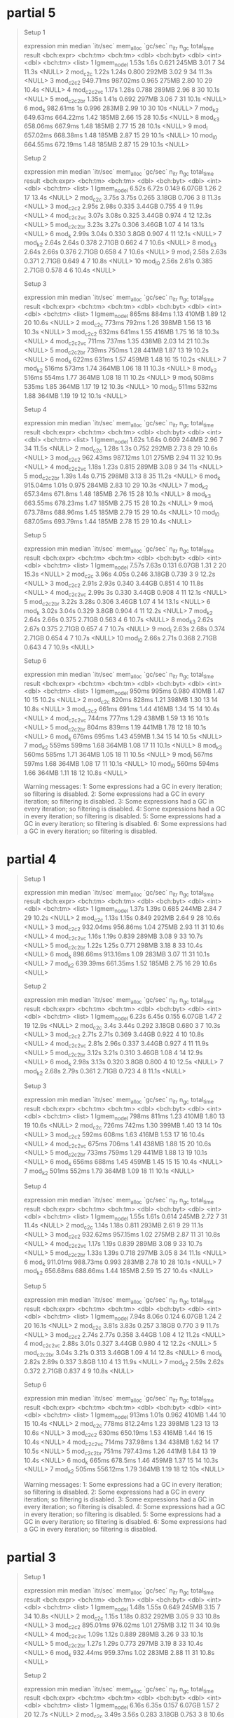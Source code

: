 * partial 5

#+begin_quote
Setup 1
# A tibble: 10 × 13
   expression        min   median `itr/sec` mem_alloc `gc/sec` n_itr  n_gc total_time result
   <bch:expr>   <bch:tm> <bch:tm>     <dbl> <bch:byt>    <dbl> <int> <dbl>   <bch:tm> <list>
 1 lgmem_no_del    1.53s     1.6s     0.621     245MB     3.01     7    34      11.3s <NULL>
 2 mod_c2c         1.22s    1.24s     0.800     292MB     3.02     9    34      11.3s <NULL>
 3 mod_c2c2     949.71ms 987.02ms     0.965     275MB     2.80    10    29      10.4s <NULL>
 4 mod_c2c2vc      1.17s    1.28s     0.788     289MB     2.96     8    30      10.1s <NULL>
 5 mod_c2c2br      1.35s    1.41s     0.692     297MB     3.06     7    31      10.1s <NULL>
 6 mod_k        982.61ms       1s     0.996     283MB     2.99    10    30        10s <NULL>
 7 mod_k2       649.63ms 664.22ms     1.42      185MB     2.66    15    28      10.5s <NULL>
 8 mod_k3       658.06ms  667.9ms     1.48      185MB     2.77    15    28      10.1s <NULL>
 9 mod_l        657.02ms 668.38ms     1.48      185MB     2.87    15    29      10.1s <NULL>
10 mod_l0       664.55ms 672.19ms     1.48      185MB     2.87    15    29      10.1s <NULL>
# ℹ 3 more variables: memory <list>, time <list>, gc <list>
Setup 2
# A tibble: 10 × 13
   expression        min   median `itr/sec` mem_alloc `gc/sec` n_itr  n_gc total_time result
   <bch:expr>   <bch:tm> <bch:tm>     <dbl> <bch:byt>    <dbl> <int> <dbl>   <bch:tm> <list>
 1 lgmem_no_del    6.52s    6.72s     0.149    6.07GB    1.26      2    17      13.4s <NULL>
 2 mod_c2c         3.75s    3.75s     0.265    3.18GB    0.706     3     8      11.3s <NULL>
 3 mod_c2c2        2.95s    2.98s     0.335    3.44GB    0.755     4     9      11.9s <NULL>
 4 mod_c2c2vc      3.07s    3.08s     0.325    3.44GB    0.974     4    12      12.3s <NULL>
 5 mod_c2c2br      3.23s    3.27s     0.306    3.46GB    1.07      4    14      13.1s <NULL>
 6 mod_k           2.99s    3.04s     0.330     3.8GB    0.907     4    11      12.1s <NULL>
 7 mod_k2          2.64s    2.64s     0.378    2.71GB    0.662     4     7      10.6s <NULL>
 8 mod_k3          2.64s    2.66s     0.376    2.71GB    0.658     4     7      10.6s <NULL>
 9 mod_l           2.58s    2.63s     0.371    2.71GB    0.649     4     7      10.8s <NULL>
10 mod_l0          2.56s    2.61s     0.385    2.71GB    0.578     4     6      10.4s <NULL>
# ℹ 3 more variables: memory <list>, time <list>, gc <list>
Setup 3
# A tibble: 10 × 13
   expression        min   median `itr/sec` mem_alloc `gc/sec` n_itr  n_gc total_time result
   <bch:expr>   <bch:tm> <bch:tm>     <dbl> <bch:byt>    <dbl> <int> <dbl>   <bch:tm> <list>
 1 lgmem_no_del    865ms    884ms      1.13     410MB     1.89    12    20      10.6s <NULL>
 2 mod_c2c         773ms    792ms      1.26     398MB     1.56    13    16      10.3s <NULL>
 3 mod_c2c2        632ms    641ms      1.55     416MB     1.75    16    18      10.3s <NULL>
 4 mod_c2c2vc      711ms    737ms      1.35     438MB     2.03    14    21      10.3s <NULL>
 5 mod_c2c2br      739ms    750ms      1.28     441MB     1.87    13    19      10.2s <NULL>
 6 mod_k           622ms    631ms      1.57     459MB     1.48    16    15      10.2s <NULL>
 7 mod_k2          516ms    573ms      1.74     364MB     1.06    18    11      10.3s <NULL>
 8 mod_k3          516ms    554ms      1.77     364MB     1.08    18    11      10.2s <NULL>
 9 mod_l           508ms    535ms      1.85     364MB     1.17    19    12      10.3s <NULL>
10 mod_l0          511ms    532ms      1.88     364MB     1.19    19    12      10.1s <NULL>
# ℹ 3 more variables: memory <list>, time <list>, gc <list>
Setup 4
# A tibble: 10 × 13
   expression        min   median `itr/sec` mem_alloc `gc/sec` n_itr  n_gc total_time result
   <bch:expr>   <bch:tm> <bch:tm>     <dbl> <bch:byt>    <dbl> <int> <dbl>   <bch:tm> <list>
 1 lgmem_no_del    1.62s    1.64s     0.609     244MB     2.96     7    34      11.5s <NULL>
 2 mod_c2c         1.28s     1.3s     0.752     292MB     2.73     8    29      10.6s <NULL>
 3 mod_c2c2     962.43ms 987.12ms     1.01      275MB     2.94    11    32      10.9s <NULL>
 4 mod_c2c2vc      1.18s    1.23s     0.815     289MB     3.08     9    34        11s <NULL>
 5 mod_c2c2br      1.39s     1.4s     0.715     298MB     3.13     8    35      11.2s <NULL>
 6 mod_k        915.04ms    1.01s     0.975     284MB     2.83    10    29      10.3s <NULL>
 7 mod_k2       657.34ms  671.8ms     1.48      185MB     2.76    15    28      10.1s <NULL>
 8 mod_k3       663.55ms 678.23ms     1.47      185MB     2.75    15    28      10.2s <NULL>
 9 mod_l        673.78ms 688.96ms     1.45      185MB     2.79    15    29      10.4s <NULL>
10 mod_l0       687.05ms 693.79ms     1.44      185MB     2.78    15    29      10.4s <NULL>
# ℹ 3 more variables: memory <list>, time <list>, gc <list>
Setup 5
# A tibble: 10 × 13
   expression        min   median `itr/sec` mem_alloc `gc/sec` n_itr  n_gc total_time result
   <bch:expr>   <bch:tm> <bch:tm>     <dbl> <bch:byt>    <dbl> <int> <dbl>   <bch:tm> <list>
 1 lgmem_no_del    7.57s    7.63s     0.131    6.07GB    1.31      2    20      15.3s <NULL>
 2 mod_c2c         3.96s    4.05s     0.246    3.18GB    0.739     3     9      12.2s <NULL>
 3 mod_c2c2        2.91s    2.93s     0.340    3.44GB    0.851     4    10      11.8s <NULL>
 4 mod_c2c2vc      2.99s       3s     0.330    3.44GB    0.908     4    11      12.1s <NULL>
 5 mod_c2c2br      3.22s    3.28s     0.306    3.46GB    1.07      4    14      13.1s <NULL>
 6 mod_k           3.02s    3.04s     0.329     3.8GB    0.904     4    11      12.2s <NULL>
 7 mod_k2          2.64s    2.66s     0.375    2.71GB    0.563     4     6      10.7s <NULL>
 8 mod_k3          2.62s    2.67s     0.375    2.71GB    0.657     4     7      10.7s <NULL>
 9 mod_l           2.63s    2.68s     0.374    2.71GB    0.654     4     7      10.7s <NULL>
10 mod_l0          2.66s    2.71s     0.368    2.71GB    0.643     4     7      10.9s <NULL>
# ℹ 3 more variables: memory <list>, time <list>, gc <list>
Setup 6
# A tibble: 10 × 13
   expression        min   median `itr/sec` mem_alloc `gc/sec` n_itr  n_gc total_time result
   <bch:expr>   <bch:tm> <bch:tm>     <dbl> <bch:byt>    <dbl> <int> <dbl>   <bch:tm> <list>
 1 lgmem_no_del    950ms    995ms     0.980     410MB     1.47    10    15      10.2s <NULL>
 2 mod_c2c         820ms    828ms     1.21      398MB     1.30    13    14      10.8s <NULL>
 3 mod_c2c2        661ms    691ms     1.44      416MB     1.34    15    14      10.4s <NULL>
 4 mod_c2c2vc      744ms    777ms     1.29      438MB     1.59    13    16      10.1s <NULL>
 5 mod_c2c2br      804ms    839ms     1.19      441MB     1.78    12    18      10.1s <NULL>
 6 mod_k           676ms    695ms     1.43      459MB     1.34    15    14      10.5s <NULL>
 7 mod_k2          559ms    599ms     1.68      364MB     1.08    17    11      10.1s <NULL>
 8 mod_k3          560ms    585ms     1.71      364MB     1.05    18    11      10.5s <NULL>
 9 mod_l           567ms    597ms     1.68      364MB     1.08    17    11      10.1s <NULL>
10 mod_l0          560ms    594ms     1.66      364MB     1.11    18    12      10.8s <NULL>
# ℹ 3 more variables: memory <list>, time <list>, gc <list>
Warning messages:
1: Some expressions had a GC in every iteration; so filtering is disabled. 
2: Some expressions had a GC in every iteration; so filtering is disabled. 
3: Some expressions had a GC in every iteration; so filtering is disabled. 
4: Some expressions had a GC in every iteration; so filtering is disabled. 
5: Some expressions had a GC in every iteration; so filtering is disabled. 
6: Some expressions had a GC in every iteration; so filtering is disabled. 
#+end_quote

* partial 4

#+begin_quote
Setup 1
# A tibble: 7 × 13
  expression        min   median `itr/sec` mem_alloc `gc/sec` n_itr  n_gc total_time result
  <bch:expr>   <bch:tm> <bch:tm>     <dbl> <bch:byt>    <dbl> <int> <dbl>   <bch:tm> <list>
1 lgmem_no_del    1.37s    1.39s     0.685     244MB     2.84     7    29      10.2s <NULL>
2 mod_c2c         1.13s    1.15s     0.849     292MB     2.64     9    28      10.6s <NULL>
3 mod_c2c2     932.04ms 956.86ms     1.04      275MB     2.93    11    31      10.6s <NULL>
4 mod_c2c2vc      1.16s    1.19s     0.839     289MB     3.08     9    33      10.7s <NULL>
5 mod_c2c2br      1.22s    1.25s     0.771     298MB     3.18     8    33      10.4s <NULL>
6 mod_k        898.66ms 913.16ms     1.09      283MB     3.07    11    31      10.1s <NULL>
7 mod_k2       639.39ms 661.35ms     1.52      185MB     2.75    16    29      10.6s <NULL>
# ℹ 3 more variables: memory <list>, time <list>, gc <list>
Setup 2
# A tibble: 7 × 13
  expression        min   median `itr/sec` mem_alloc `gc/sec` n_itr  n_gc total_time result
  <bch:expr>   <bch:tm> <bch:tm>     <dbl> <bch:byt>    <dbl> <int> <dbl>   <bch:tm> <list>
1 lgmem_no_del    6.23s    6.45s     0.155    6.07GB    1.47      2    19      12.9s <NULL>
2 mod_c2c          3.4s    3.44s     0.292    3.18GB    0.680     3     7      10.3s <NULL>
3 mod_c2c2        2.71s    2.71s     0.369    3.44GB    0.922     4    10      10.8s <NULL>
4 mod_c2c2vc      2.81s    2.96s     0.337    3.44GB    0.927     4    11      11.9s <NULL>
5 mod_c2c2br      3.12s    3.21s     0.310    3.46GB    1.08      4    14      12.9s <NULL>
6 mod_k           2.98s    3.13s     0.320     3.8GB    0.800     4    10      12.5s <NULL>
7 mod_k2          2.68s    2.79s     0.361    2.71GB    0.723     4     8      11.1s <NULL>
# ℹ 3 more variables: memory <list>, time <list>, gc <list>
Setup 3
# A tibble: 7 × 13
  expression        min   median `itr/sec` mem_alloc `gc/sec` n_itr  n_gc total_time result
  <bch:expr>   <bch:tm> <bch:tm>     <dbl> <bch:byt>    <dbl> <int> <dbl>   <bch:tm> <list>
1 lgmem_no_del    798ms    811ms      1.23     410MB     1.80    13    19      10.6s <NULL>
2 mod_c2c         726ms    742ms      1.30     399MB     1.40    13    14        10s <NULL>
3 mod_c2c2        592ms    608ms      1.63     416MB     1.53    17    16      10.4s <NULL>
4 mod_c2c2vc      675ms    706ms      1.41     438MB     1.88    15    20      10.6s <NULL>
5 mod_c2c2br      733ms    759ms      1.29     441MB     1.88    13    19      10.1s <NULL>
6 mod_k           656ms    688ms      1.45     459MB     1.45    15    15      10.4s <NULL>
7 mod_k2          501ms    552ms      1.79     364MB     1.09    18    11      10.1s <NULL>
# ℹ 3 more variables: memory <list>, time <list>, gc <list>
Setup 4
# A tibble: 7 × 13
  expression        min   median `itr/sec` mem_alloc `gc/sec` n_itr  n_gc total_time result
  <bch:expr>   <bch:tm> <bch:tm>     <dbl> <bch:byt>    <dbl> <int> <dbl>   <bch:tm> <list>
1 lgmem_no_del    1.55s    1.61s     0.614     245MB     2.72     7    31      11.4s <NULL>
2 mod_c2c         1.14s    1.18s     0.811     293MB     2.61     9    29      11.1s <NULL>
3 mod_c2c2     932.62ms 957.15ms     1.02      275MB     2.87    11    31      10.8s <NULL>
4 mod_c2c2vc      1.17s    1.19s     0.839     289MB     3.08     9    33      10.7s <NULL>
5 mod_c2c2br      1.33s    1.39s     0.718     297MB     3.05     8    34      11.1s <NULL>
6 mod_k        911.01ms 988.73ms     0.993     283MB     2.78    10    28      10.1s <NULL>
7 mod_k2       656.68ms 688.66ms     1.44      185MB     2.59    15    27      10.4s <NULL>
# ℹ 3 more variables: memory <list>, time <list>, gc <list>
Setup 5
# A tibble: 7 × 13
  expression        min   median `itr/sec` mem_alloc `gc/sec` n_itr  n_gc total_time result
  <bch:expr>   <bch:tm> <bch:tm>     <dbl> <bch:byt>    <dbl> <int> <dbl>   <bch:tm> <list>
1 lgmem_no_del    7.94s    8.06s     0.124    6.07GB    1.24      2    20      16.1s <NULL>
2 mod_c2c         3.81s    3.83s     0.257    3.18GB    0.770     3     9      11.7s <NULL>
3 mod_c2c2        2.74s    2.77s     0.358    3.44GB    1.08      4    12      11.2s <NULL>
4 mod_c2c2vc      2.88s    3.01s     0.327    3.44GB    0.980     4    12      12.2s <NULL>
5 mod_c2c2br      3.04s    3.21s     0.313    3.46GB    1.09      4    14      12.8s <NULL>
6 mod_k           2.82s    2.89s     0.337     3.8GB    1.10      4    13      11.9s <NULL>
7 mod_k2          2.59s    2.62s     0.372    2.71GB    0.837     4     9      10.8s <NULL>
# ℹ 3 more variables: memory <list>, time <list>, gc <list>
Setup 6
# A tibble: 7 × 13
  expression        min   median `itr/sec` mem_alloc `gc/sec` n_itr  n_gc total_time result
  <bch:expr>   <bch:tm> <bch:tm>     <dbl> <bch:byt>    <dbl> <int> <dbl>   <bch:tm> <list>
1 lgmem_no_del    913ms    1.01s     0.962     410MB     1.44    10    15      10.4s <NULL>
2 mod_c2c         778ms 812.24ms     1.23      398MB     1.23    13    13      10.6s <NULL>
3 mod_c2c2        630ms 650.19ms     1.53      416MB     1.44    16    15      10.4s <NULL>
4 mod_c2c2vc      714ms 737.98ms     1.34      438MB     1.62    14    17      10.5s <NULL>
5 mod_c2c2br      751ms 797.43ms     1.26      441MB     1.84    13    19      10.4s <NULL>
6 mod_k           665ms  678.5ms     1.46      459MB     1.37    15    14      10.3s <NULL>
7 mod_k2          505ms 556.12ms     1.79      364MB     1.19    18    12        10s <NULL>
# ℹ 3 more variables: memory <list>, time <list>, gc <list>
Warning messages:
1: Some expressions had a GC in every iteration; so filtering is disabled. 
2: Some expressions had a GC in every iteration; so filtering is disabled. 
3: Some expressions had a GC in every iteration; so filtering is disabled. 
4: Some expressions had a GC in every iteration; so filtering is disabled. 
5: Some expressions had a GC in every iteration; so filtering is disabled. 
6: Some expressions had a GC in every iteration; so filtering is disabled. 
#+end_quote

* partial 3

#+begin_quote
Setup 1
# A tibble: 6 × 13
  expression        min   median `itr/sec` mem_alloc `gc/sec` n_itr  n_gc total_time result
  <bch:expr>   <bch:tm> <bch:tm>     <dbl> <bch:byt>    <dbl> <int> <dbl>   <bch:tm> <list>
1 lgmem_no_del    1.48s    1.55s     0.649     245MB     3.15     7    34      10.8s <NULL>
2 mod_c2c         1.15s    1.18s     0.832     292MB     3.05     9    33      10.8s <NULL>
3 mod_c2c2     895.01ms 976.02ms     1.01      275MB     3.12    11    34      10.9s <NULL>
4 mod_c2c2vc      1.09s    1.12s     0.889     289MB     3.26     9    33      10.1s <NULL>
5 mod_c2c2br      1.27s    1.29s     0.773     297MB     3.19     8    33      10.4s <NULL>
6 mod_k        932.44ms 959.37ms     1.02      283MB     2.88    11    31      10.8s <NULL>
# ℹ 3 more variables: memory <list>, time <list>, gc <list>
Setup 2
# A tibble: 6 × 13
  expression        min   median `itr/sec` mem_alloc `gc/sec` n_itr  n_gc total_time result
  <bch:expr>   <bch:tm> <bch:tm>     <dbl> <bch:byt>    <dbl> <int> <dbl>   <bch:tm> <list>
1 lgmem_no_del    6.16s    6.35s     0.157    6.07GB    1.57      2    20      12.7s <NULL>
2 mod_c2c         3.49s    3.56s     0.283    3.18GB    0.753     3     8      10.6s <NULL>
3 mod_c2c2        2.86s    2.96s     0.334    3.44GB    0.920     4    11        12s <NULL>
4 mod_c2c2vc         3s    3.15s     0.319    3.44GB    0.958     4    12      12.5s <NULL>
5 mod_c2c2br      3.11s    3.32s     0.306    3.46GB    1.07      4    14      13.1s <NULL>
6 mod_k           2.94s    2.99s     0.334     3.8GB    1.00      4    12        12s <NULL>
# ℹ 3 more variables: memory <list>, time <list>, gc <list>
Setup 3
# A tibble: 6 × 13
  expression        min   median `itr/sec` mem_alloc `gc/sec` n_itr  n_gc total_time result
  <bch:expr>   <bch:tm> <bch:tm>     <dbl> <bch:byt>    <dbl> <int> <dbl>   <bch:tm> <list>
1 lgmem_no_del    858ms    884ms      1.10     410MB     1.70    11    17        10s <NULL>
2 mod_c2c         739ms    761ms      1.28     398MB     1.28    13    13      10.1s <NULL>
3 mod_c2c2        593ms    605ms      1.65     416MB     1.56    17    16      10.3s <NULL>
4 mod_c2c2vc      680ms    694ms      1.43     438MB     1.72    15    18      10.5s <NULL>
5 mod_c2c2br      727ms    767ms      1.29     441MB     1.88    13    19      10.1s <NULL>
6 mod_k           619ms    640ms      1.55     459MB     1.45    16    15      10.4s <NULL>
# ℹ 3 more variables: memory <list>, time <list>, gc <list>
Setup 4
# A tibble: 6 × 13
  expression        min   median `itr/sec` mem_alloc `gc/sec` n_itr  n_gc total_time result
  <bch:expr>   <bch:tm> <bch:tm>     <dbl> <bch:byt>    <dbl> <int> <dbl>   <bch:tm> <list>
1 lgmem_no_del    1.49s    1.53s     0.650     245MB     3.34     7    36      10.8s <NULL>
2 mod_c2c         1.22s    1.26s     0.791     292MB     3.26     8    33      10.1s <NULL>
3 mod_c2c2      922.6ms 946.62ms     0.984     275MB     2.95    10    30      10.2s <NULL>
4 mod_c2c2vc      1.13s    1.18s     0.837     289MB     2.98     9    32      10.8s <NULL>
5 mod_c2c2br      1.42s    1.44s     0.692     297MB     2.97     7    30      10.1s <NULL>
6 mod_k              1s    1.04s     0.957     283MB     2.68    10    28      10.4s <NULL>
# ℹ 3 more variables: memory <list>, time <list>, gc <list>
Setup 5
# A tibble: 6 × 13
  expression        min   median `itr/sec` mem_alloc `gc/sec` n_itr  n_gc total_time result
  <bch:expr>   <bch:tm> <bch:tm>     <dbl> <bch:byt>    <dbl> <int> <dbl>   <bch:tm> <list>
1 lgmem_no_del    7.49s     7.9s     0.127    6.07GB    1.08      2    17      15.8s <NULL>
2 mod_c2c         3.67s    3.67s     0.271    3.18GB    0.722     3     8      11.1s <NULL>
3 mod_c2c2        2.71s    2.72s     0.368    3.44GB    0.827     4     9      10.9s <NULL>
4 mod_c2c2vc      2.87s    2.91s     0.345    3.44GB    0.947     4    11      11.6s <NULL>
5 mod_c2c2br      3.12s    3.22s     0.310    3.46GB    1.09      4    14      12.9s <NULL>
6 mod_k           2.81s    2.87s     0.347     3.8GB    0.781     4     9      11.5s <NULL>
# ℹ 3 more variables: memory <list>, time <list>, gc <list>
Setup 6
# A tibble: 6 × 13
  expression        min   median `itr/sec` mem_alloc `gc/sec` n_itr  n_gc total_time result
  <bch:expr>   <bch:tm> <bch:tm>     <dbl> <bch:byt>    <dbl> <int> <dbl>   <bch:tm> <list>
1 lgmem_no_del    895ms    919ms      1.08     410MB     1.67    11    17      10.2s <NULL>
2 mod_c2c         706ms    794ms      1.23     398MB     1.42    13    15      10.6s <NULL>
3 mod_c2c2        597ms    626ms      1.59     416MB     1.49    16    15        10s <NULL>
4 mod_c2c2vc      674ms    719ms      1.39     438MB     1.69    14    17        10s <NULL>
5 mod_c2c2br      760ms    789ms      1.26     441MB     1.74    13    18      10.3s <NULL>
6 mod_k           633ms    664ms      1.50     459MB     1.40    15    14        10s <NULL>
# ℹ 3 more variables: memory <list>, time <list>, gc <list>
Warning messages:
1: Some expressions had a GC in every iteration; so filtering is disabled. 
2: Some expressions had a GC in every iteration; so filtering is disabled. 
3: Some expressions had a GC in every iteration; so filtering is disabled. 
4: Some expressions had a GC in every iteration; so filtering is disabled. 
5: Some expressions had a GC in every iteration; so filtering is disabled. 
6: Some expressions had a GC in every iteration; so filtering is disabled. 
#+end_quote

* partial 2

#+begin_quote
Setup 1
# A tibble: 9 × 13
  expression             min median `itr/sec` mem_alloc `gc/sec` n_itr  n_gc total_time result
  <bch:expr>        <bch:tm> <bch:>     <dbl> <bch:byt>    <dbl> <int> <dbl>   <bch:tm> <list>
1 lgmem_no_del         1.36s  1.54s     0.646     245MB     3.97     7    43      10.8s <NULL>
2 mod_a                2.01s  2.05s     0.488     662MB     2.83     5    29      10.3s <NULL>
3 mod_a_re             2.01s  2.04s     0.489     663MB     2.74     5    28      10.2s <NULL>
4 mod_c                1.39s  1.41s     0.700     279MB     2.71     8    31      11.4s <NULL>
5 mod_c2c              1.13s  1.21s     0.811     292MB     2.88     9    32      11.1s <NULL>
6 mod_c_delta_d_del    1.61s  1.64s     0.609     314MB     3.22     7    37      11.5s <NULL>
7 mod_h                 1.6s  1.63s     0.603     382MB     3.62     7    42      11.6s <NULL>
8 mod_h2               1.69s  1.71s     0.586     391MB     3.61     6    37      10.2s <NULL>
9 mod_i                 1.5s  1.52s     0.634     326MB     2.90     7    32        11s <NULL>
# ℹ 3 more variables: memory <list>, time <list>, gc <list>
Setup 2
# A tibble: 9 × 13
  expression             min median `itr/sec` mem_alloc `gc/sec` n_itr  n_gc total_time result
  <bch:expr>        <bch:tm> <bch:>     <dbl> <bch:byt>    <dbl> <int> <dbl>   <bch:tm> <list>
1 lgmem_no_del         6.58s   6.9s     0.145    6.07GB    1.74      2    24      13.8s <NULL>
2 mod_a                9.04s  9.28s     0.108    12.2GB    0.862     2    16      18.6s <NULL>
3 mod_a_re              9.4s  9.44s     0.106    12.2GB    0.900     2    17      18.9s <NULL>
4 mod_c                6.14s  6.19s     0.162    2.33GB    0.485     2     6      12.4s <NULL>
5 mod_c2c              3.88s  4.42s     0.233    3.18GB    0.698     3     9      12.9s <NULL>
6 mod_c_delta_d_del    6.91s     7s     0.143    3.16GB    0.714     2    10        14s <NULL>
7 mod_h                4.79s  4.99s     0.201    4.59GB    0.872     3    13      14.9s <NULL>
8 mod_h2               4.46s  4.95s     0.209     4.6GB    1.04      3    15      14.4s <NULL>
9 mod_i                6.16s   6.2s     0.161    3.51GB    0.565     2     7      12.4s <NULL>
# ℹ 3 more variables: memory <list>, time <list>, gc <list>
Setup 3
# A tibble: 9 × 13
  expression           min   median `itr/sec` mem_alloc `gc/sec` n_itr  n_gc total_time result
  <bch:expr>      <bch:tm> <bch:tm>     <dbl> <bch:byt>    <dbl> <int> <dbl>   <bch:tm> <list>
1 lgmem_no_del    900.55ms 920.98ms     1.07      410MB     1.85    11    19      10.3s <NULL>
2 mod_a              1.48s     1.6s     0.621     962MB     1.33     7    15      11.3s <NULL>
3 mod_a_re           1.41s    1.47s     0.658     962MB     1.41     7    15      10.6s <NULL>
4 mod_c           932.85ms 954.82ms     1.02      336MB     1.48    11    16      10.8s <NULL>
5 mod_c2c         733.78ms 742.11ms     1.34      398MB     1.44    14    15      10.4s <NULL>
6 mod_c_delta_d_… 998.11ms    1.07s     0.929     416MB     1.49    10    16      10.8s <NULL>
7 mod_h           925.79ms 963.71ms     1.04      534MB     1.89    11    20      10.6s <NULL>
8 mod_h2           948.9ms    1.07s     0.952     537MB     1.81    10    19      10.5s <NULL>
9 mod_i              1.16s    1.24s     0.814     455MB     1.18     9    13      11.1s <NULL>
# ℹ 3 more variables: memory <list>, time <list>, gc <list>
Setup 4
# A tibble: 9 × 13
  expression             min median `itr/sec` mem_alloc `gc/sec` n_itr  n_gc total_time result
  <bch:expr>        <bch:tm> <bch:>     <dbl> <bch:byt>    <dbl> <int> <dbl>   <bch:tm> <list>
1 lgmem_no_del         1.46s  1.56s     0.629     245MB     3.51     7    39      11.1s <NULL>
2 mod_a                2.12s  2.19s     0.449     662MB     2.52     5    28      11.1s <NULL>
3 mod_a_re             2.12s  2.18s     0.457     663MB     2.65     5    29      10.9s <NULL>
4 mod_c                1.45s  1.53s     0.651     280MB     2.51     7    27      10.8s <NULL>
5 mod_c2c              1.16s   1.2s     0.794     292MB     2.88     8    29      10.1s <NULL>
6 mod_c_delta_d_del    1.76s  1.79s     0.555     314MB     2.87     6    31      10.8s <NULL>
7 mod_h                 1.7s  1.71s     0.578     382MB     3.47     6    36      10.4s <NULL>
8 mod_h2               1.74s  1.78s     0.561     391MB     3.46     6    37      10.7s <NULL>
9 mod_i                1.52s  1.56s     0.616     326MB     2.82     7    32      11.4s <NULL>
# ℹ 3 more variables: memory <list>, time <list>, gc <list>
Setup 5
# A tibble: 9 × 13
  expression             min median `itr/sec` mem_alloc `gc/sec` n_itr  n_gc total_time result
  <bch:expr>        <bch:tm> <bch:>     <dbl> <bch:byt>    <dbl> <int> <dbl>   <bch:tm> <list>
1 lgmem_no_del         7.87s  8.05s    0.124     6.07GB    1.30      2    21      16.1s <NULL>
2 mod_a               10.88s 10.88s    0.0919    12.2GB    0.643     1     7      10.9s <NULL>
3 mod_a_re            10.11s 10.11s    0.0989    12.2GB    0.594     1     6      10.1s <NULL>
4 mod_c                7.09s  7.27s    0.137     2.33GB    0.481     2     7      14.5s <NULL>
5 mod_c2c              3.74s  3.84s    0.257     3.18GB    0.685     3     8      11.7s <NULL>
6 mod_c_delta_d_del    7.43s  7.44s    0.134     3.16GB    0.672     2    10      14.9s <NULL>
7 mod_h                4.37s  4.39s    0.226     4.59GB    0.978     3    13      13.3s <NULL>
8 mod_h2               4.75s  4.77s    0.206      4.6GB    1.03      3    15      14.6s <NULL>
9 mod_i                7.01s  7.12s    0.141     3.51GB    0.492     2     7      14.2s <NULL>
# ℹ 3 more variables: memory <list>, time <list>, gc <list>
Setup 6
# A tibble: 9 × 13
  expression           min   median `itr/sec` mem_alloc `gc/sec` n_itr  n_gc total_time result
  <bch:expr>      <bch:tm> <bch:tm>     <dbl> <bch:byt>    <dbl> <int> <dbl>   <bch:tm> <list>
1 lgmem_no_del       1.01s    1.04s     0.955     410MB     1.53    10    16      10.5s <NULL>
2 mod_a              1.73s    1.75s     0.570     962MB     1.24     6    13      10.5s <NULL>
3 mod_a_re           1.57s    1.67s     0.603     962MB     1.21     7    14      11.6s <NULL>
4 mod_c              1.13s    1.16s     0.838     336MB     1.12     9    12      10.7s <NULL>
5 mod_c2c         844.59ms 882.31ms     1.09      398MB     1.38    11    14      10.1s <NULL>
6 mod_c_delta_d_…    1.21s    1.32s     0.755     416MB     1.42     8    15      10.6s <NULL>
7 mod_h           985.65ms    1.02s     0.967     535MB     1.74    10    18      10.3s <NULL>
8 mod_h2             1.04s     1.1s     0.904     538MB     1.63    10    18      11.1s <NULL>
9 mod_i              1.28s    1.31s     0.757     455MB     1.04     8    11      10.6s <NULL>
# ℹ 3 more variables: memory <list>, time <list>, gc <list>
Warning messages:
1: Some expressions had a GC in every iteration; so filtering is disabled. 
2: Some expressions had a GC in every iteration; so filtering is disabled. 
3: Some expressions had a GC in every iteration; so filtering is disabled. 
4: Some expressions had a GC in every iteration; so filtering is disabled. 
5: Some expressions had a GC in every iteration; so filtering is disabled. 
6: Some expressions had a GC in every iteration; so filtering is disabled. 
#+end_quote

* partial

#+begin_quote
orig/alt

 1 lgmem_no_del 502ms  519ms      1.89        NA     2.49    19    25      10.1s <NULL> <NULL>
 2 mod_a        707ms  737ms      1.36        NA     2.14    14    22      10.3s <NULL> <NULL>
 3 mod_a_re     638ms  659ms      1.47        NA     2.06    15    21      10.2s <NULL> <NULL>
 5 mod_c        463ms  482ms      2.07        NA     1.87    21    19      10.1s <NULL> <NULL>
12 mod_h        552ms  563ms      1.77        NA     2.46    18    25      10.2s <NULL> <NULL>
13 mod_h2       570ms  611ms      1.59        NA     2.39    16    24      10.1s <NULL> <NULL>
15 mod_i        520ms  537ms      1.85        NA     2.04    19    21      10.3s <NULL> <NULL>

alt/orig

 1 lgmem_no_d…  1.81s   1.9s    0.524         NA    2.27      6    26      11.4s <NULL> <NULL>
 2 mod_a           3s  3.19s    0.315         NA    2.68      4    34      12.7s <NULL> <NULL>
 3 mod_a_re     2.93s     3s    0.333         NA    1.08      4    13        12s <NULL> <NULL>
 5 mod_c        1.98s  1.99s    0.503         NA    0.503     6     6      11.9s <NULL> <NULL>
12 mod_h        1.38s  1.43s    0.686         NA    0.979     7    10      10.2s <NULL> <NULL>
13 mod_h2       1.38s  1.48s    0.673         NA    0.961     7    10      10.4s <NULL> <NULL>
15 mod_i        1.96s  1.98s    0.503         NA    0.503     6     6      11.9s <NULL> <NULL>

lger fewer

 1 lgmem_no_del   868.75ms  930.3ms     1.08         NA    1.37     11    14      10.2s <NULL>
 2 mod_a             1.48s    1.49s     0.657        NA    1.13      7    12      10.7s <NULL>
 3 mod_a_re          1.46s     1.5s     0.670        NA    1.24      7    13      10.4s <NULL>
 5 mod_c          971.21ms    1.02s     0.977        NA    0.879    10     9      10.2s <NULL>
12 mod_h          964.61ms 993.91ms     0.982        NA    1.47     10    15      10.2s <NULL>
13 mod_h2         982.86ms 995.44ms     1.00         NA    1.55     11    17        11s <NULL>
15 mod_i             1.19s    1.33s     0.732        NA    0.824     8     9      10.9s <NULL>

lger fewer DTthreads(1)

 1 lgmem_no_del   954.74ms 966.33ms     1.03         NA    1.32     11    14      10.6s <NULL>
 2 mod_a             1.57s    1.58s     0.628        NA    1.35      7    15      11.1s <NULL>
 3 mod_a_re          1.51s    1.54s     0.636        NA    1.18      7    13        11s <NULL>
 5 mod_c             1.06s    1.12s     0.895        NA    0.795     9     8      10.1s <NULL>
12 mod_h             1.03s    1.04s     0.951        NA    1.43     10    15      10.5s <NULL>
13 mod_h2            1.02s    1.06s     0.941        NA    1.41     10    15      10.6s <NULL>
15 mod_i             1.19s    1.23s     0.806        NA    0.895     9    10      11.2s <NULL>
#+end_quote

seems like h approaches probably best balanced?

* a bit more systematic

#+begin_src r
setups <- tribble(
  ~snaps, ~DTthreads,
  snapshots, 6,
  alt_snapshots, 6,
  larger_fewer_snapshots, 6,
  snapshots, 1,
  alt_snapshots, 1,
  larger_fewer_snapshots, 1,
  )
#+end_src

#+begin_quote
Setup 1
# A tibble: 8 × 13
  expression             min median `itr/sec` mem_alloc `gc/sec` n_itr  n_gc total_time result
  <bch:expr>        <bch:tm> <bch:>     <dbl> <bch:byt>    <dbl> <int> <dbl>   <bch:tm> <list>
1 lgmem_no_del         1.47s  1.49s     0.652     245MB     3.17     7    34      10.7s <NULL>
2 mod_a                2.09s   2.1s     0.477     663MB     2.10     5    22      10.5s <NULL>
3 mod_a_re             2.05s   2.1s     0.476     662MB     2.00     5    21      10.5s <NULL>
4 mod_c                1.42s  1.44s     0.690     279MB     1.97     7    20      10.1s <NULL>
5 mod_c_delta_d_del    1.66s  1.73s     0.569     314MB     2.18     6    23      10.5s <NULL>
6 mod_h                 1.6s  1.62s     0.611     382MB     2.70     7    31      11.5s <NULL>
7 mod_h2               1.66s  1.68s     0.594     391MB     2.67     6    27      10.1s <NULL>
8 mod_i                1.59s  1.62s     0.615     326MB     2.20     7    25      11.4s <NULL>
# ℹ 3 more variables: memory <list>, time <list>, gc <list>
Setup 2
# A tibble: 8 × 13
  expression             min median `itr/sec` mem_alloc `gc/sec` n_itr  n_gc total_time result
  <bch:expr>        <bch:tm> <bch:>     <dbl> <bch:byt>    <dbl> <int> <dbl>   <bch:tm> <list>
1 lgmem_no_del         6.12s  6.27s     0.160    6.07GB    1.36      2    17      12.5s <NULL>
2 mod_a                8.75s  9.16s     0.109    12.2GB    0.710     2    13      18.3s <NULL>
3 mod_a_re             9.35s  9.54s     0.105    12.2GB    0.733     2    14      19.1s <NULL>
4 mod_c                6.36s  6.38s     0.157    2.33GB    0.392     2     5      12.8s <NULL>
5 mod_c_delta_d_del    6.38s  6.41s     0.156    3.16GB    0.546     2     7      12.8s <NULL>
6 mod_h                4.19s  4.29s     0.235    4.59GB    0.782     3    10      12.8s <NULL>
7 mod_h2               4.31s  4.37s     0.229     4.6GB    0.839     3    11      13.1s <NULL>
8 mod_i                6.01s  6.05s     0.165    3.51GB    0.496     2     6      12.1s <NULL>
# ℹ 3 more variables: memory <list>, time <list>, gc <list>
Setup 3
# A tibble: 8 × 13
  expression           min   median `itr/sec` mem_alloc `gc/sec` n_itr  n_gc total_time result
  <bch:expr>      <bch:tm> <bch:tm>     <dbl> <bch:byt>    <dbl> <int> <dbl>   <bch:tm> <list>
1 lgmem_no_del    815.32ms 829.21ms     1.20      411MB    1.50     12    15        10s <NULL>
2 mod_a              1.43s    1.44s     0.694     962MB    0.991     7    10      10.1s <NULL>
3 mod_a_re            1.4s    1.45s     0.690     962MB    0.986     7    10      10.1s <NULL>
4 mod_c           941.92ms 954.45ms     1.05      336MB    1.05     11    11      10.5s <NULL>
5 mod_c_delta_d_…    1.04s    1.06s     0.925     416MB    1.20     10    13      10.8s <NULL>
6 mod_h           956.62ms 978.26ms     1.01      534MB    1.56     11    17      10.9s <NULL>
7 mod_h2          974.15ms 992.94ms     1.00      538MB    1.55     11    17        11s <NULL>
8 mod_i              1.11s    1.16s     0.860     455MB    0.956     9    10      10.5s <NULL>
# ℹ 3 more variables: memory <list>, time <list>, gc <list>
Setup 4
# A tibble: 8 × 13
  expression             min median `itr/sec` mem_alloc `gc/sec` n_itr  n_gc total_time result
  <bch:expr>        <bch:tm> <bch:>     <dbl> <bch:byt>    <dbl> <int> <dbl>   <bch:tm> <list>
1 lgmem_no_del         1.51s  1.52s     0.655     245MB     2.53     7    27      10.7s <NULL>
2 mod_a                2.17s  2.17s     0.459     663MB     2.29     5    25      10.9s <NULL>
3 mod_a_re             2.17s  2.18s     0.457     662MB     2.19     5    24      10.9s <NULL>
4 mod_c                 1.4s   1.5s     0.647     280MB     2.03     7    22      10.8s <NULL>
5 mod_c_delta_d_del    1.69s  1.69s     0.586     314MB     2.34     6    24      10.2s <NULL>
6 mod_h                1.63s  1.66s     0.598     382MB     2.69     6    27        10s <NULL>
7 mod_h2               1.69s  1.72s     0.579     391MB     2.61     6    27      10.4s <NULL>
8 mod_i                1.64s  1.68s     0.597     326MB     2.22     7    26      11.7s <NULL>
# ℹ 3 more variables: memory <list>, time <list>, gc <list>
Setup 5
# A tibble: 8 × 13
  expression             min median `itr/sec` mem_alloc `gc/sec` n_itr  n_gc total_time result
  <bch:expr>        <bch:tm> <bch:>     <dbl> <bch:byt>    <dbl> <int> <dbl>   <bch:tm> <list>
1 lgmem_no_del         6.94s  7.24s     0.138    6.07GB    1.31      2    19      14.5s <NULL>
2 mod_a                 9.7s  9.84s     0.102    12.2GB    1.07      2    21      19.7s <NULL>
3 mod_a_re              9.6s   9.6s     0.104    12.2GB    0.677     2    13      19.2s <NULL>
4 mod_c                 6.6s  6.65s     0.150    2.33GB    0.376     2     5      13.3s <NULL>
5 mod_c_delta_d_del    6.93s  6.96s     0.144    3.16GB    0.503     2     7      13.9s <NULL>
6 mod_h                4.31s  4.32s     0.232    4.59GB    0.849     3    11      12.9s <NULL>
7 mod_h2               4.34s   4.4s     0.227     4.6GB    0.758     3    10      13.2s <NULL>
8 mod_i                 6.6s  6.64s     0.151    3.51GB    0.452     2     6      13.3s <NULL>
# ℹ 3 more variables: memory <list>, time <list>, gc <list>
Setup 6
# A tibble: 8 × 13
  expression           min   median `itr/sec` mem_alloc `gc/sec` n_itr  n_gc total_time result
  <bch:expr>      <bch:tm> <bch:tm>     <dbl> <bch:byt>    <dbl> <int> <dbl>   <bch:tm> <list>
1 lgmem_no_del    938.69ms 951.99ms     1.05      410MB    1.24     11    13      10.5s <NULL>
2 mod_a              1.53s    1.55s     0.640     962MB    1.01      7    11      10.9s <NULL>
3 mod_a_re           1.51s    1.52s     0.655     962MB    0.936     7    10      10.7s <NULL>
4 mod_c              1.05s    1.07s     0.924     336MB    0.924    10    10      10.8s <NULL>
5 mod_c_delta_d_…    1.13s    1.15s     0.872     416MB    1.16      9    12      10.3s <NULL>
6 mod_h              1.02s    1.06s     0.940     534MB    1.41     10    15      10.6s <NULL>
7 mod_h2             1.03s    1.06s     0.940     538MB    1.41     10    15      10.6s <NULL>
8 mod_i              1.17s     1.2s     0.834     455MB    1.02      9    11      10.8s <NULL>
# ℹ 3 more variables: memory <list>, time <list>, gc <list>
Warning messages:
1: Some expressions had a GC in every iteration; so filtering is disabled. 
2: Some expressions had a GC in every iteration; so filtering is disabled. 
3: Some expressions had a GC in every iteration; so filtering is disabled. 
4: Some expressions had a GC in every iteration; so filtering is disabled. 
5: Some expressions had a GC in every iteration; so filtering is disabled. 
6: Some expressions had a GC in every iteration; so filtering is disabled. 
#+end_quote

